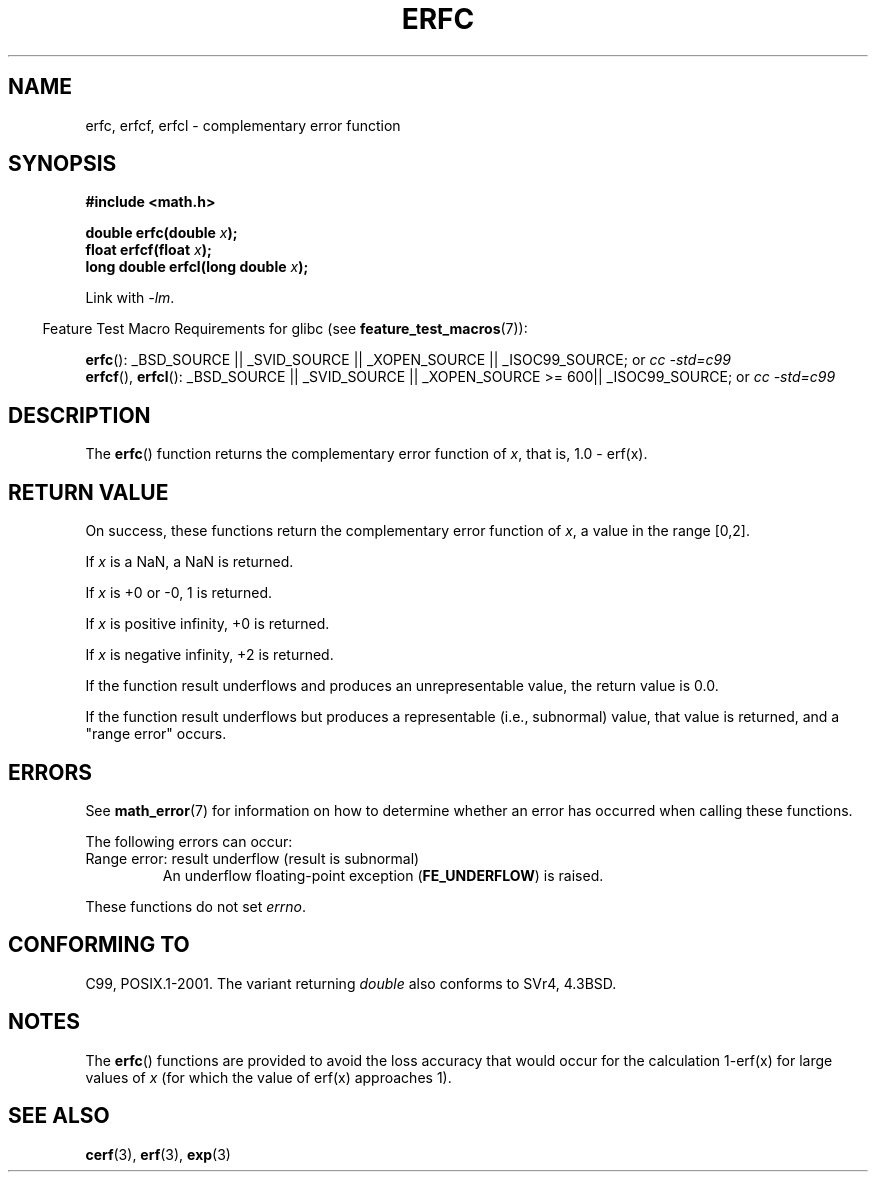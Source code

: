 .\" Copyright 2008, Linux Foundation, written by Michael Kerrisk
.\"     <mtk.manpages@gmail.com>
.\"
.\" Permission is granted to make and distribute verbatim copies of this
.\" manual provided the copyright notice and this permission notice are
.\" preserved on all copies.
.\"
.\" Permission is granted to copy and distribute modified versions of this
.\" manual under the conditions for verbatim copying, provided that the
.\" entire resulting derived work is distributed under the terms of a
.\" permission notice identical to this one.
.\"
.\" Since the Linux kernel and libraries are constantly changing, this
.\" manual page may be incorrect or out-of-date.  The author(s) assume no
.\" responsibility for errors or omissions, or for damages resulting from
.\" the use of the information contained herein.  The author(s) may not
.\" have taken the same level of care in the production of this manual,
.\" which is licensed free of charge, as they might when working
.\" professionally.
.\"
.\" Formatted or processed versions of this manual, if unaccompanied by
.\" the source, must acknowledge the copyright and authors of this work.
.\"
.TH ERFC 3  2008-07-29 "GNU" "Linux Programmer's Manual"
.SH NAME
erfc, erfcf, erfcl \- complementary error function
.SH SYNOPSIS
.nf
.B #include <math.h>

.BI "double erfc(double " x );
.BI "float erfcf(float " x );
.BI "long double erfcl(long double " x );

.fi
Link with \fI\-lm\fP.
.sp
.in -4n
Feature Test Macro Requirements for glibc (see
.BR feature_test_macros (7)):
.in
.sp
.ad l
.BR erfc ():
_BSD_SOURCE || _SVID_SOURCE || _XOPEN_SOURCE || _ISOC99_SOURCE; or
.I cc\ -std=c99
.br
.BR erfcf (),
.BR erfcl ():
_BSD_SOURCE || _SVID_SOURCE || _XOPEN_SOURCE\ >=\ 600|| _ISOC99_SOURCE; or
.I cc\ -std=c99
.ad b
.SH DESCRIPTION
The
.BR erfc ()
function returns the complementary error function of
.IR x ,
that is, 1.0 \- erf(x).
.SH RETURN VALUE
On success, these functions return the complementary error function of
.IR x ,
a value in the range [0,2].

If
.I x
is a NaN, a NaN is returned.

If
.I x
is +0 or \-0, 1 is returned.

If
.I x
is positive infinity,
+0 is returned.

If
.I x
is negative infinity,
+2 is returned.

If the function result underflows and produces an unrepresentable value,
the return value is 0.0.

If the function result underflows but produces a representable
(i.e., subnormal) value,
.\" e.g., erfc(27) on x86-32
that value is returned, and
a "range error" occurs.
.SH ERRORS
See
.BR math_error (7)
for information on how to determine whether an error has occurred
when calling these functions.
.PP
The following errors can occur:
.TP
Range error: result underflow (result is subnormal)
.\" .I errno
.\" is set to
.\" .BR ERANGE .
An underflow floating-point exception
.RB ( FE_UNDERFLOW )
is raised.
.PP
These functions do not set
.IR errno .
.\" FIXME . Is it intentional that these functions do not set errno?
.\" Bug raised: http://sources.redhat.com/bugzilla/show_bug.cgi?id=6785
.SH "CONFORMING TO"
C99, POSIX.1-2001.
The variant returning
.I double
also conforms to
SVr4, 4.3BSD.
.SH NOTES
The
.BR erfc ()
functions are provided to avoid the loss accuracy that
would occur for the calculation 1-erf(x) for large values of
.IR x
(for which the value of erf(x) approaches 1).
.SH "SEE ALSO"
.BR cerf (3),
.BR erf (3),
.BR exp (3)
